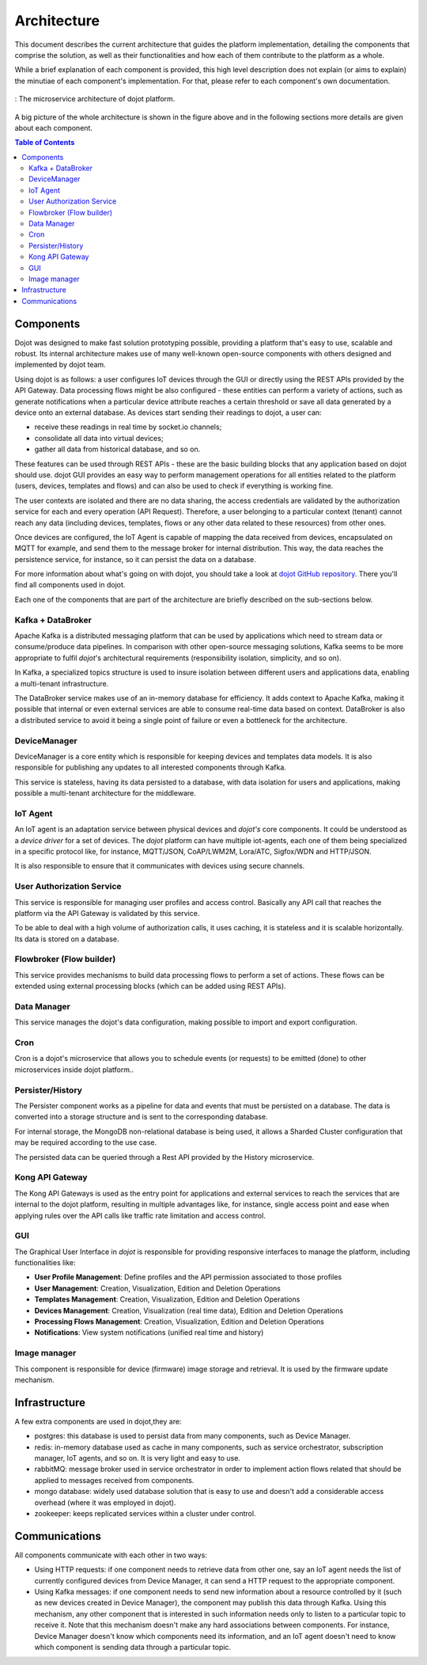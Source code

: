 Architecture
============

This document describes the current architecture that guides the platform
implementation, detailing the components that comprise the solution, as well as
their functionalities and how each of them contribute to the platform as a
whole.

While a brief explanation of each component is provided, this high level
description does not explain (or aims to explain) the minutiae of each
component's implementation. For that, please refer to each component's own
documentation.

.. figure:: images/arqui_carate_v04.png
    :width: 100%
    :align: center

    :  The microservice architecture of dojot platform.

A big picture of the whole architecture is shown in the figure above
and in the following sections more details are given about each component.

.. contents:: Table of Contents
  :local:

Components
----------

Dojot was designed to make fast solution prototyping possible, providing a
platform that's easy to use, scalable and robust. Its internal architecture
makes use of many well-known open-source components with others designed and
implemented by dojot team.

Using dojot is as follows: a user configures IoT devices through the GUI or
directly using the REST APIs provided by the API Gateway. Data processing flows
might be also configured - these entities can perform a variety of actions,
such as generate notifications when a particular device attribute reaches a
certain threshold or save all data generated by a device onto an external
database. As devices start sending their readings to dojot, a user can:

- receive these readings in real time by socket.io channels;
- consolidate all data into virtual devices;
- gather all data from historical database, and so on.

These features can be used through REST APIs - these are the basic building
blocks that any application based on dojot should use. dojot GUI provides an
easy way to perform management operations for all entities related to the
platform (users, devices, templates and flows) and can also be used to check if
everything is working fine.

The user contexts are isolated and there are no data sharing, the access
credentials are validated by the authorization service for each and every
operation (API Request). Therefore, a user belonging to a particular context
(tenant) cannot reach any data (including devices, templates, flows or any
other data related to these resources) from other ones.

Once devices are configured, the IoT Agent is capable of mapping the data
received from devices, encapsulated on MQTT for example, and send them to the
message broker for internal distribution. This way, the data reaches the
persistence service, for instance, so it can persist the data on a database.

For more information about what's going on with dojot, you should take a look
at `dojot GitHub repository <https://github.com/dojot>`_. There you'll find all
components used in dojot.

Each one of the components that are part of the architecture are briefly
described on the sub-sections below.

Kafka + DataBroker
******************

Apache Kafka is a distributed messaging platform that can be used by
applications which need to stream data or consume/produce data pipelines. In
comparison with other open-source messaging solutions, Kafka seems to be more
appropriate to fulfil *dojot*'s architectural requirements (responsibility
isolation, simplicity, and so on).

In Kafka, a specialized topics structure is used to insure isolation between
different users and applications data, enabling a multi-tenant infrastructure.

The DataBroker service makes use of an in-memory database for efficiency. It
adds context to Apache Kafka, making it possible that internal or even external
services are able to consume real-time data based on context. DataBroker is
also a distributed service to avoid it being a single point of failure or even
a bottleneck for the architecture.

DeviceManager
*************

DeviceManager is a core entity which is responsible for keeping devices and
templates data models. It is also responsible for publishing any updates to all
interested components through Kafka.

This service is stateless, having its data persisted to a database, with data
isolation for users and applications, making possible a multi-tenant
architecture for the middleware.

IoT Agent
*********

An IoT agent is an adaptation service between physical devices and *dojot's*
core components. It could be understood as a *device driver* for a set of
devices. The *dojot* platform can have multiple iot-agents, each one of them
being specialized in a specific protocol like, for instance, MQTT/JSON,
CoAP/LWM2M, Lora/ATC, Sigfox/WDN and HTTP/JSON.

It is also responsible to ensure that it communicates with devices using secure
channels.


User Authorization Service
**************************

This service is responsible for managing user profiles and access control.
Basically any API call that reaches the platform via the API Gateway is
validated by this service.

To be able to deal with a high volume of authorization calls, it uses caching,
it is stateless and it is scalable horizontally. Its data is stored on a
database.

Flowbroker (Flow builder)
*************************

This service provides mechanisms to build data processing flows to perform a
set of actions. These flows can be extended using external processing blocks
(which can be added using REST APIs).

Data Manager
************
This service manages the dojot's data configuration, making possible to import and export configuration.

Cron
**********
Cron is a dojot's microservice that allows you to schedule events (or requests) to
be emitted (done) to other microservices inside dojot platform..

Persister/History
*****************

The Persister component works as a pipeline for data and events that must be
persisted on a database. The data is converted into a storage structure and is
sent to the corresponding database.

For internal storage, the MongoDB non-relational database is being used, it
allows a Sharded Cluster configuration that may be required according to the
use case.

The persisted data can be queried through a Rest API provided by the History microservice.

Kong API Gateway
****************

The Kong API Gateways is used as the entry point for applications and external
services to reach the services that are internal to the dojot platform,
resulting in multiple advantages like, for instance, single access point and
ease when applying rules over the API calls like traffic rate limitation and
access control.

GUI
***

The Graphical User Interface in *dojot* is responsible for providing responsive
interfaces to manage the platform, including functionalities like:

* **User Profile Management**: Define profiles and the API permission
  associated to those profiles
* **User Management**: Creation, Visualization, Edition and Deletion Operations
* **Templates Management**: Creation, Visualization, Edition and Deletion
  Operations
* **Devices Management**: Creation, Visualization (real time data), Edition and
  Deletion Operations
* **Processing Flows Management**: Creation, Visualization, Edition and
  Deletion Operations
* **Notifications**: View system notifications (unified real time and history)

Image manager
*************

This component is responsible for device (firmware) image storage and retrieval. 
It is used by the firmware update mechanism.

Infrastructure
--------------

A few extra components are used in dojot,they are:

- postgres: this database is used to persist data from many components, such as
  Device Manager.

- redis: in-memory database used as cache in many components, such as service
  orchestrator, subscription manager, IoT agents, and so on. It is very light
  and easy to use.

- rabbitMQ: message broker used in service orchestrator in order to implement
  action flows related that should be applied to messages received from
  components.

- mongo database: widely used database solution that is easy to use and doesn't
  add a considerable access overhead (where it was employed in dojot).

- zookeeper: keeps replicated services within a cluster under control.


Communications
--------------

All components communicate with each other in two ways:

- Using HTTP requests: if one component needs to retrieve data from other one,
  say an IoT agent needs the list of currently configured devices from Device
  Manager, it can send a HTTP request to the appropriate component.

- Using Kafka messages: if one component needs to send new information about a
  resource controlled by it (such as new devices created in Device Manager),
  the component may publish this data through Kafka. Using this mechanism, any
  other component that is interested in such information needs only to listen
  to a particular topic to receive it. Note that this mechanism doesn't make
  any hard associations between components. For instance, Device Manager
  doesn't know which components need its information, and an IoT agent doesn't
  need to know which component is sending data through a particular topic.


.. _iotagent-mosca: https://github.com/dojot/iotagent-mosca
.. _Mosca: https://github.com/mcollina/mosca
